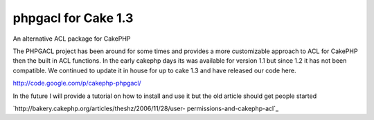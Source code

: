 phpgacl for Cake 1.3
====================

An alternative ACL package for CakePHP

The PHPGACL project has been around for some times and provides a more
customizable approach to ACL for CakePHP then the built in ACL
functions. In the early cakephp days its was available for version 1.1
but since 1.2 it has not been compatible. We continued to update it in
house for up to cake 1.3 and have released our code here.

`http://code.google.com/p/cakephp-phpgacl/`_

In the future I will provide a tutorial on how to install and use it
but the old article should get people started

`http://bakery.cakephp.org/articles/theshz/2006/11/28/user-
permissions-and-cakephp-acl`_



.. _http://code.google.com/p/cakephp-phpgacl/: http://code.google.com/p/cakephp-phpgacl/
.. _http://bakery.cakephp.org/articles/theshz/2006/11/28/user-permissions-and-cakephp-acl: http://bakery.cakephp.org/articles/theshz/2006/11/28/user-permissions-and-cakephp-acl

.. author:: carcus88
.. categories:: articles, general_interest
.. tags:: ACL phpgacl,General Interest

